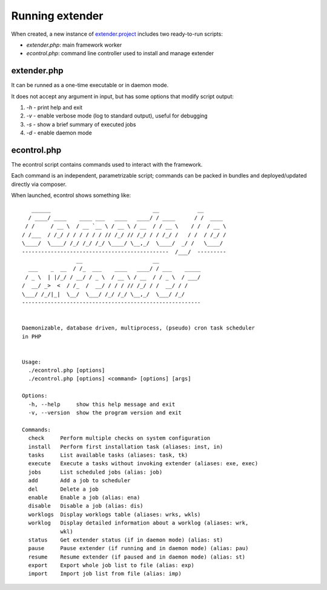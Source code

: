 Running extender
================

.. highlight:: php

.. _extender.project: https://github.com/comodojo/extender.project
.. _extender.commandsbundle.default: https://github.com/comodojo/extender.commandsbundle.default

When created, a new instance of `extender.project`_ includes two ready-to-run scripts:

- `extender.php`: main framework worker
- `econtrol.php`: command line controller used to install and manage extender

extender.php
************

It can be runned as a one-time executable or in daemon mode.

It does not accept any argument in input, but has some options that modify script output:

1. `-h` - print help and exit

2. `-v` - enable verbose mode (log to standard output), useful for debugging

3. `-s` - show a brief summary of executed jobs

4. `-d` - enable daemon mode

econtrol.php
************

The econtrol script contains commands used to interact with the framework.

Each command is an independent, parametrizable script; commands can be packed in bundles and deployed/updated directly via composer.

When launched, econtrol shows something like::

       ______                                __            __        
      / ____/ ____    ____ ___   ____   ____/ / ____      / /  ____  
     / /     / __ \  / __ `__ \ / __ \ / __  / / __ \    / /  / __ \ 
    / /___  / /_/ / / / / / / // /_/ // /_/ / / /_/ /   / /  / /_/ / 
    \____/  \____/ /_/ /_/ /_/ \____/ \__,_/  \____/  _/ /   \____/  
    ----------------------------------------------  /___/  --------- 
                     __                      __                      
      ___    _  __  / /_  ___    ____   ____/ / ___    _____         
     / _ \  | |/_/ / __/ / _ \  / __ \ / __  / / _ \  / ___/         
    /  __/ _>  <  / /_  /  __/ / / / // /_/ / /  __/ / /             
    \___/ /_/|_|  \__/  \___/ /_/ /_/ \__,_/  \___/ /_/              
    --------------------------------------------------------         
    
    
    Daemonizable, database driven, multiprocess, (pseudo) cron task scheduler
    in PHP
    
    
    Usage:
      ./econtrol.php [options]
      ./econtrol.php [options] <command> [options] [args]
    
    Options:
      -h, --help     show this help message and exit
      -v, --version  show the program version and exit
    
    Commands:
      check     Perform multiple checks on system configuration
      install   Perform first installation task (aliases: inst, in)
      tasks     List available tasks (aliases: task, tk)
      execute   Execute a tasks without invoking extender (aliases: exe, exec)
      jobs      List scheduled jobs (alias: job)
      add       Add a job to scheduler
      del       Delete a job
      enable    Enable a job (alias: ena)
      disable   Disable a job (alias: dis)
      worklogs  Display worklogs table (aliases: wrks, wkls)
      worklog   Display detailed information about a worklog (aliases: wrk,
                wkl)
      status    Get extender status (if in daemon mode) (alias: st)
      pause     Pause extender (if running and in daemon mode) (alias: pau)
      resume    Resume extender (if paused and in daemon mode) (alias: st)
      export    Export whole job list to file (alias: exp)
      import    Import job list from file (alias: imp)
      